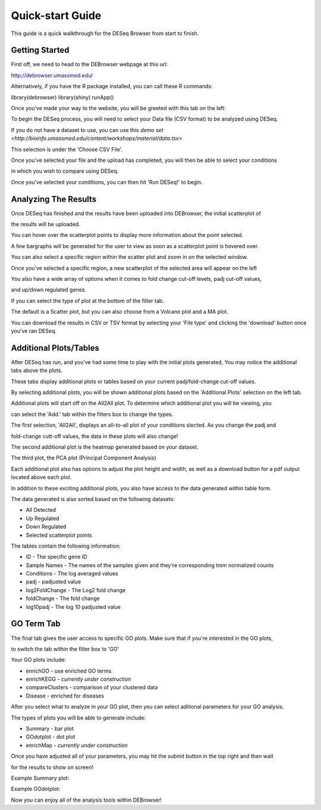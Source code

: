 *****************
Quick-start Guide
*****************

This guide is a quick walkthrough for the DESeq Browser from start to finish.

Getting Started
===============

First off, we need to head to the DEBrowser webpage at this url:

http://debrowser.umassmed.edu/

Alternatively, if you have the R package installed, you can call these R commands:

library(debrowser)
library(shiny)
runApp()

Once you've made your way to the website, you will be greeted with this tab on the left:

.. image:: debrowser_pics/input_tab.png
	:align: center
	
To begin the DESeq process, you will need to select your Data file (CSV format) to be analyzed using DESeq.

If you do not have a dataset to use, you can use this `demo set <http://bioinfo.umassmed.edu/content/workshops/material/data.tsv>`

This selection is under the 'Choose CSV File'.

Once you've selected your file and the upload has completed, you will then be able to select your conditions

in which you wish to compare using DESeq.

.. image:: debrowser_pics/file_load.png
	:align: center
	
.. image:: debrowser_pics/condition_selection.png
	:align: center
	
Once you've selected your conditions, you can then hit 'Run DESeq!' to begin.

Analyzing The Results
=====================

Once DESeq has finished and the results have been uploaded into DEBrowser, the initial scatterplot of

the results will be uploaded.

.. image:: debrowser_pics/scatter_plot.png
	:align: center
	
You can hover over the scatterplot points to display more information about the point selected.

A few bargraphs will be generated for the user to view as soon as a scatterplot point is hovered over.

.. image:: debrowser_pics/bargraph.png
	:align: center
	
.. image:: debrowser_pics/barplot.png
	:align: center
	
You can also select a specific region within the scatter plot and zoom in on the selected window.

.. image:: debrowser_pics/scatter_plot_selection.png
	:align: center
	
Once you've selected a specific region, a new scatterplot of the selected area will appear on the left

.. image:: debrowser_pics/scatter_plot_zoom.png
	:align: center
	
You also have a wide array of options when it comes to fold change cut-off levels, padj cut-off values,

and up/down regulated genes.

.. image:: debrowser_pics/filters.png
	:align: center

If you can select the type of plot at the bottom of the filter tab.

.. image:: debrowser_pics/main_plots.png
	:align: center
	
The default is a Scatter plot, but you can also choose from a Volcano plot and a MA plot.

.. image:: debrowser_pics/volcano.png
	:align: center
	
.. image:: debrowser_pics/ma.png
	:align: center

You can download the results in CSV or TSV format by selecting your 'File type' and clicking the 'download' button once you've ran DESeq.

Additional Plots/Tables
=======================

After DESeq has run, and you've had some time to play with the initial plots generated, You may notice the additional tabs above the plots.

.. image:: debrowser_pics/info_tabs.png
	:align: center
	
These tabs display additional plots or tables based on your current padj/fold-change cut-off values.

By selecting additional plots, you will be shown additional plots based on the 'Additional Plots' selection on the left tab.

Additional plots will start off on the All2All plot.  To determine which additional plot you will be viewing, you

can select the 'Add.' tab within the filters box to change the types.

.. image:: debrowser_pics/add_plots_opts.png
	:align: center

The first selection, 'All2All', displays an all-to-all plot of your conditions slected.  As you change the padj and

fold-change cutt-off values, the data in these plots will also change!

.. image:: debrowser_pics/all2all.png
	:align: center
	
The second additional plot is the heatmap generated based on your dataset.

.. image:: debrowser_pics/heatmap.png
	:align: center

The third plot, the PCA plot (Principal Component Analysis)

.. image:: debrowser_pics/pca.png
	:align: center

Each additional plot also has options to adjust the plot height and width, as well as a download button for a pdf output located above each plot.

In addition to these exciting additional plots, you also have access to the data generated within table form.

The data generated is also sorted based on the following datasets:

* All Detected
* Up Regulated
* Down Regulated
* Selected scatterplot points

.. image:: debrowser_pics/datatable.png
	:align: center
	
The tables contain the following information:

* ID - The specific gene ID
* Sample Names - The names of the samples given and they're corresponding tmm normalized counts
* Conditions - The log averaged values
* padj - padjusted value
* log2FoldChange - The Log2 fold change
* foldChange - The fold change
* log10padj - The log 10 padjusted value

GO Term Tab
===========

The final tab gives the user access to specific GO plots.  Make sure that if you're interested in the GO plots,

to switch the tab within the filter box to 'GO'

.. image:: debrowser_pics/go_plots_opts.png
	:align: center
	
Your GO plots include:

* enrichGO - use enriched GO terms
* enrichKEGG - *currently under construction*
* compareClusters - comparison of your clustered data
* Disease - enriched for diseases

After you select what to analyze in your GO plot, then you can select aditional parameters for your GO analysis.

.. image:: debrowser_pics/go_opts.png
	:align: center

The types of plots you will be able to generate include:

* Summary - bar plot
* GOdotplot - dot plot
* enrichMap - *currently under construction*

Once you have adjusted all of your parameters, you may hit the submit button in the top right and then wait

for the results to show on screen!

Example Summary plot:

.. image:: debrowser_pics/go_summary.png
	:align: center

Example GOdotplot:

.. image:: debrowser_pics/go_dot_plot.png
	:align: center
	
Now you can enjoy all of the analysis tools within DEBrowser!
